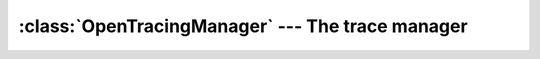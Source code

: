 =================================================
:class:`OpenTracingManager` --- The trace manager
=================================================

.. py:class:: cdumay_opentracing.OpenTracingManager

    This class manages the opentracing context.

    * It allows to recover using the :code:`opentracing` library the initialized tracer.
    * It manage spans stack

    .. py:classmethod:: cdumay_opentracing.OpenTracingManager.register(clazz, driver)

        Register a driver for the given class

        :param Any clazz: Class managed by the driver.
        :param cdumay_opentracing.OpenTracingDriver driver: Driver to register.

    .. py:classmethod:: cdumay_opentracing.OpenTracingManager.get_driver(obj)

        Find registered driver for the given object

        :param Any obj: object to manipulate
        :return: registered driver for this class
        :rtype: cdumay_opentracing.OpenTracingDriver

    .. py:classmethod:: cdumay_opentracing.OpenTracingManager.tags(obj)

        Extract tags from `carrier` object using a registered driver.

        :param Any obj: object to manipulate
        :return: Tags to add on span
        :rtype: dict

    .. py:classmethod:: cdumay_opentracing.OpenTracingManager.get_current_span()

        Get the current span

        :return: The current span
        :rtype: opentracing.span.Span or None


    .. py:classmethod:: cdumay_opentracing.OpenTracingManager.create_span(obj, name, tags)

        Create a new span

        :param Any obj: Any object
        :param str name: Span name
        :param dict tags: Additional tags
        :return: Span
        :rtype: opentracing.span.Span


    .. py:classmethod:: cdumay_opentracing.OpenTracingManager.finish_span(span)

        Terminate the given span

        :param opentracing.span.Span span: Span to finish


    .. py:classmethod:: cdumay_opentracing.OpenTracingManager.log_kv(span, obj, event, **kwargs)

        Adds a log record to the Span.

        :param opentracing.span.Span span: the Span instance to use.
        :param Any obj: the `carrier` object.
        :param str event: Span event name.
        :param dict kwargs: A dict of string keys and values of any type to log
        :return: Returns the Span itself, for call chaining.
        :rtype: opentracing.span.Span

